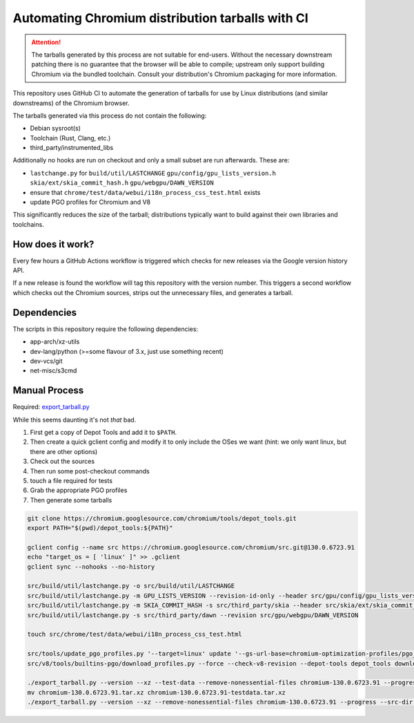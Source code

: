 #################################################
Automating Chromium distribution tarballs with CI
#################################################

.. attention::

    The tarballs generated by this process are not suitable for end-users.
    Without the necessary downstream patching there is no guarantee that the browser will be able to compile;
    upstream only support building Chromium via the bundled toolchain.
    Consult your distribution's Chromium packaging for more information.

This repository uses GitHub CI to automate the generation of tarballs for use by Linux distributions
(and similar downstreams) of the Chromium browser.

The tarballs generated via this process do not contain the following:

- Debian sysroot(s)
- Toolchain (Rust, Clang, etc.)
- third_party/instrumented_libs

Additionally no hooks are run on checkout and only a small subset are run afterwards. These are:

- ``lastchange.py`` for ``build/util/LASTCHANGE`` ``gpu/config/gpu_lists_version.h`` ``skia/ext/skia_commit_hash.h`` ``gpu/webgpu/DAWN_VERSION``
- ensure that ``chrome/test/data/webui/i18n_process_css_test.html`` exists
- update PGO profiles for Chromium and V8

This significantly reduces the size of the tarball; distributions typically want to build against their own libraries and toolchains.

How does it work?
-----------------

Every few hours a GitHub Actions workflow is triggered which checks for new releases via the Google version history API.

If a new release is found the workflow will tag this repository with the version number. This triggers a second workflow which
checks out the Chromium sources, strips out the unnecessary files, and generates a tarball.

Dependencies
------------

The scripts in this repository require the following dependencies:

- app-arch/xz-utils
- dev-lang/python (>=some flavour of 3.x, just use something recent)
- dev-vcs/git
- net-misc/s3cmd

Manual Process
--------------

Required: `export_tarball.py <https://chromium.googlesource.com/chromium/tools/build/+/refs/heads/main/recipes/recipe_modules/chromium/resources/export_tarball.py>`_

While this seems daunting it's not *that* bad.

1. First get a copy of Depot Tools and add it to ``$PATH``.
2. Then create a quick gclient config and modify it to only include the OSes we want (hint: we only want linux, but there are other options)
3. Check out the sources
4. Then run some post-checkout commands
5. touch a file required for tests
6. Grab the appropriate PGO profiles
7. Then generate some tarballs

.. code-block:: bash

    git clone https://chromium.googlesource.com/chromium/tools/depot_tools.git
    export PATH="$(pwd)/depot_tools:${PATH}"

    gclient config --name src https://chromium.googlesource.com/chromium/src.git@130.0.6723.91
    echo "target_os = [ 'linux' ]" >> .gclient
    gclient sync --nohooks --no-history

    src/build/util/lastchange.py -o src/build/util/LASTCHANGE
    src/build/util/lastchange.py -m GPU_LISTS_VERSION --revision-id-only --header src/gpu/config/gpu_lists_version.h
    src/build/util/lastchange.py -m SKIA_COMMIT_HASH -s src/third_party/skia --header src/skia/ext/skia_commit_hash.h
    src/build/util/lastchange.py -s src/third_party/dawn --revision src/gpu/webgpu/DAWN_VERSION

    touch src/chrome/test/data/webui/i18n_process_css_test.html

    src/tools/update_pgo_profiles.py '--target=linux' update '--gs-url-base=chromium-optimization-profiles/pgo_profiles'
    src/v8/tools/builtins-pgo/download_profiles.py --force --check-v8-revision --depot-tools depot_tools download

    ./export_tarball.py --version --xz --test-data --remove-nonessential-files chromium-130.0.6723.91 --progress --src-dir src/
    mv chromium-130.0.6723.91.tar.xz chromium-130.0.6723.91-testdata.tar.xz
    ./export_tarball.py --version --xz --remove-nonessential-files chromium-130.0.6723.91 --progress --src-dir src/
